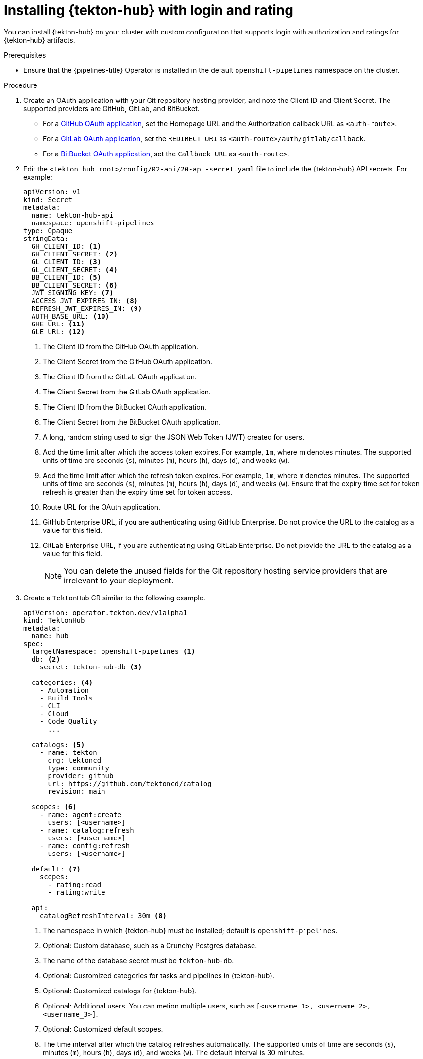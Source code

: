 // This module is included in the following assemblies:
// * hub/using-tekton-hub-with-openshift-pipelines.adoc

:_mod-docs-content-type: PROCEDURE
[id="installing-tekton-hub-with-login-and-rating_{context}"]
= Installing {tekton-hub} with login and rating

[role="_abstract"]
You can install {tekton-hub} on your cluster with custom configuration that supports login with authorization and ratings for {tekton-hub} artifacts.

[discrete]
.Prerequisites
* Ensure that the {pipelines-title} Operator is installed in the default `openshift-pipelines` namespace on the cluster.

[discrete]
.Procedure 

. Create an OAuth application with your Git repository hosting provider, and note the Client ID and Client Secret. The supported providers are GitHub, GitLab, and BitBucket.

** For a link:https://docs.github.com/en/developers/apps/creating-an-oauth-app[GitHub OAuth application], set the Homepage URL and the Authorization callback URL as `<auth-route>`.

** For a link:https://docs.gitlab.com/ee/integration/oauth_provider.html#user-owned-applications[GitLab OAuth application], set the `REDIRECT_URI` as `<auth-route>/auth/gitlab/callback`.

** For a link:https://support.atlassian.com/bitbucket-cloud/docs/use-oauth-on-bitbucket-cloud[BitBucket OAuth application], set the `Callback URL` as `<auth-route>`.

. Edit the `<tekton_hub_root>/config/02-api/20-api-secret.yaml` file to include the {tekton-hub} API secrets. For example:
+
[source,yaml]
----
apiVersion: v1
kind: Secret
metadata:
  name: tekton-hub-api
  namespace: openshift-pipelines
type: Opaque
stringData:
  GH_CLIENT_ID: <1>
  GH_CLIENT_SECRET: <2>
  GL_CLIENT_ID: <3>
  GL_CLIENT_SECRET: <4>
  BB_CLIENT_ID: <5>
  BB_CLIENT_SECRET: <6>
  JWT_SIGNING_KEY: <7>
  ACCESS_JWT_EXPIRES_IN: <8>
  REFRESH_JWT_EXPIRES_IN: <9>
  AUTH_BASE_URL: <10>
  GHE_URL: <11>
  GLE_URL: <12>
----
<1> The Client ID from the GitHub OAuth application.
<2> The Client Secret from the GitHub OAuth application.
<3> The Client ID from the GitLab OAuth application.
<4> The Client Secret from the GitLab OAuth application.
<5> The Client ID from the BitBucket OAuth application.
<6> The Client Secret from the BitBucket OAuth application.
<7> A long, random string used to sign the JSON Web Token (JWT) created for users.
<8> Add the time limit after which the access token expires. For example, `1m`, where m denotes minutes. The supported units of time are seconds (`s`), minutes (`m`), hours (`h`), days (`d`), and weeks (`w`).
<9> Add the time limit after which the refresh token expires. For example, `1m`, where `m` denotes minutes. The supported units of time are seconds (`s`), minutes (`m`), hours (`h`), days (`d`), and weeks (`w`). Ensure that the expiry time set for token refresh is greater than the expiry time set for token access.
<10> Route URL for the OAuth application.
<11> GitHub Enterprise URL, if you are authenticating using GitHub Enterprise. Do not provide the URL to the catalog as a value for this field.
<12> GitLab Enterprise URL, if you are authenticating using GitLab Enterprise. Do not provide the URL to the catalog as a value for this field.
+
[NOTE]
====
You can delete the unused fields for the Git repository hosting service providers that are irrelevant to your deployment.
====

. Create a `TektonHub` CR similar to the following example.
+
[source,yaml]
----
apiVersion: operator.tekton.dev/v1alpha1
kind: TektonHub
metadata:
  name: hub
spec:
  targetNamespace: openshift-pipelines <1>
  db: <2>                     
    secret: tekton-hub-db <3> 

  categories: <4>             
    - Automation
    - Build Tools
    - CLI
    - Cloud
    - Code Quality
      ...

  catalogs: <5>               
    - name: tekton
      org: tektoncd
      type: community
      provider: github
      url: https://github.com/tektoncd/catalog
      revision: main

  scopes: <6>                  
    - name: agent:create
      users: [<username>]
    - name: catalog:refresh
      users: [<username>]
    - name: config:refresh
      users: [<username>]

  default: <7>                  
    scopes:
      - rating:read
      - rating:write

  api:
    catalogRefreshInterval: 30m <8>   
----
<1> The namespace in which {tekton-hub} must be installed; default is `openshift-pipelines`.
<2> Optional: Custom database, such as a Crunchy Postgres database.
<3> The name of the database secret must be `tekton-hub-db`.
<4> Optional: Customized categories for tasks and pipelines in {tekton-hub}.
<5> Optional: Customized catalogs for {tekton-hub}.
<6> Optional: Additional users. You can metion multiple users, such as `[<username_1>, <username_2>, <username_3>]`.
<7> Optional: Customized default scopes.  
<8> The time interval after which the catalog refreshes automatically. The supported units of time are seconds (`s`), minutes (`m`), hours (`h`), days (`d`), and weeks (`w`). The default interval is 30 minutes.
+
[NOTE]
====
If you don't provide custom values for the optional fields in the `TektonHub` CR, the default values configured in the {tekton-hub} API config map is used.
====

. Apply the `TektonHub` CR.
+
[source,terminal]
----
$ oc apply -f <tekton-hub-cr>.yaml
----

. Check the status of the installation. The `TektonHub` CR might take some time to attain steady state.
+
[source,terminal]
----
$ oc get tektonhub.operator.tekton.dev
----
+
.Sample output
[source,terminal]
----
NAME   VERSION   READY   REASON   APIURL                    UIURL
hub    v1.9.0    True             https://api.route.url/    https://ui.route.url/
----